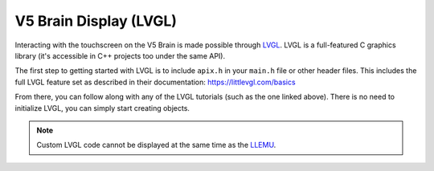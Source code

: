 =======================
V5 Brain Display (LVGL)
=======================

Interacting with the touchscreen on the V5 Brain is made possible through `LVGL <https://littlevgl.com>`_.
LVGL is a full-featured C graphics library (it's accessible in C++ projects too under the same API).

The first step to getting started with LVGL is to include ``apix.h`` in your ``main.h`` file or other header files.
This includes the full LVGL feature set as described in their documentation: https://littlevgl.com/basics

From there, you can follow along with any of the LVGL tutorials (such as the one linked above). There is no need
to initialize LVGL, you can simply start creating objects.

.. note:: Custom LVGL code cannot be displayed at the same time as the `LLEMU <./llemu.html>`_.